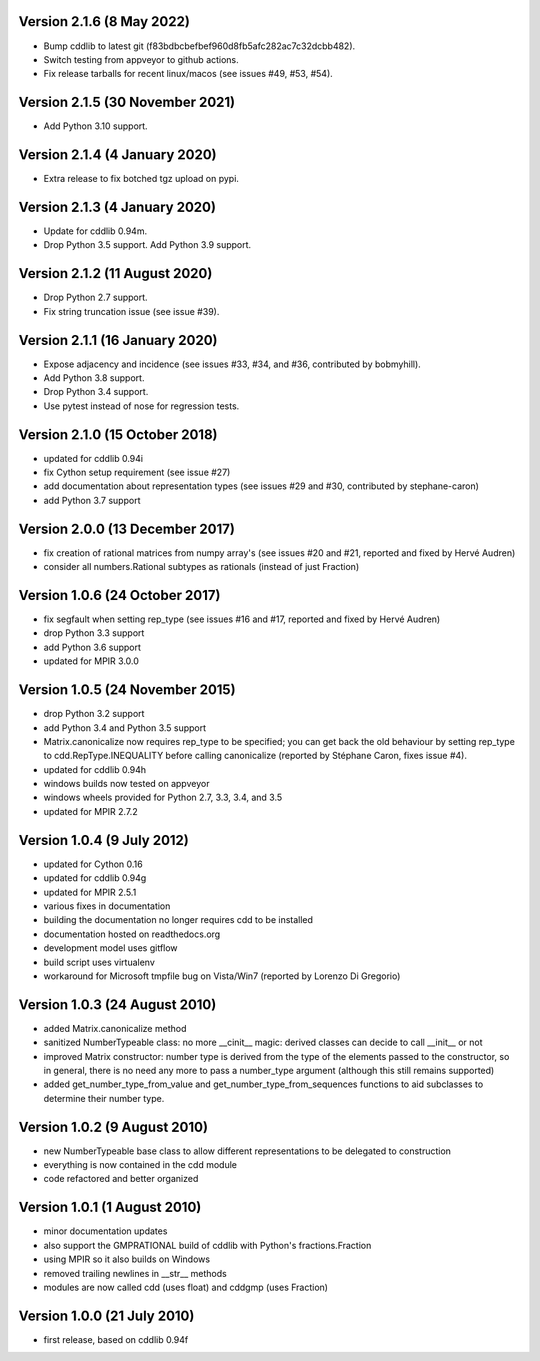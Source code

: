 Version 2.1.6 (8 May 2022)
--------------------------

* Bump cddlib to latest git (f83bdbcbefbef960d8fb5afc282ac7c32dcbb482).

* Switch testing from appveyor to github actions.

* Fix release tarballs for recent linux/macos (see issues #49, #53, #54).

Version 2.1.5 (30 November 2021)
--------------------------------

* Add Python 3.10 support.

Version 2.1.4 (4 January 2020)
------------------------------

* Extra release to fix botched tgz upload on pypi.

Version 2.1.3 (4 January 2020)
------------------------------

* Update for cddlib 0.94m.

* Drop Python 3.5 support. Add Python 3.9 support.

Version 2.1.2 (11 August 2020)
------------------------------

* Drop Python 2.7 support.

* Fix string truncation issue (see issue #39).

Version 2.1.1 (16 January 2020)
-------------------------------

* Expose adjacency and incidence (see issues #33, #34, and #36,
  contributed by bobmyhill).

* Add Python 3.8 support.

* Drop Python 3.4 support.

* Use pytest instead of nose for regression tests.

Version 2.1.0 (15 October 2018)
-------------------------------

* updated for cddlib 0.94i

* fix Cython setup requirement (see issue #27)

* add documentation about representation types (see issues #29 and
  #30, contributed by stephane-caron)

* add Python 3.7 support

Version 2.0.0 (13 December 2017)
--------------------------------

* fix creation of rational matrices from numpy array's (see issues #20
  and #21, reported and fixed by Hervé Audren)

* consider all numbers.Rational subtypes as rationals (instead of just
  Fraction)

Version 1.0.6 (24 October 2017)
-------------------------------

* fix segfault when setting rep_type (see issues #16 and #17, reported
  and fixed by Hervé Audren)
* drop Python 3.3 support
* add Python 3.6 support
* updated for MPIR 3.0.0

Version 1.0.5 (24 November 2015)
--------------------------------

* drop Python 3.2 support
* add Python 3.4 and Python 3.5 support
* Matrix.canonicalize now requires rep_type to be specified; you can
  get back the old behaviour by setting rep_type to
  cdd.RepType.INEQUALITY before calling canonicalize (reported by
  Stéphane Caron, fixes issue #4).
* updated for cddlib 0.94h
* windows builds now tested on appveyor
* windows wheels provided for Python 2.7, 3.3, 3.4, and 3.5
* updated for MPIR 2.7.2

Version 1.0.4 (9 July 2012)
---------------------------

* updated for Cython 0.16
* updated for cddlib 0.94g
* updated for MPIR 2.5.1
* various fixes in documentation
* building the documentation no longer requires cdd to be installed
* documentation hosted on readthedocs.org
* development model uses gitflow
* build script uses virtualenv
* workaround for Microsoft tmpfile bug on Vista/Win7 (reported by Lorenzo
  Di Gregorio)

Version 1.0.3 (24 August 2010)
------------------------------

* added Matrix.canonicalize method
* sanitized NumberTypeable class: no more __cinit__ magic: derived
  classes can decide to call __init__ or not
* improved Matrix constructor: number type is derived from the type of
  the elements passed to the constructor, so in general, there is no
  need any more to pass a number_type argument (although this still
  remains supported)
* added get_number_type_from_value and get_number_type_from_sequences
  functions to aid subclasses to determine their number type.

Version 1.0.2 (9 August 2010)
-----------------------------

* new NumberTypeable base class to allow different representations to be
  delegated to construction
* everything is now contained in the cdd module
* code refactored and better organized

Version 1.0.1 (1 August 2010)
-----------------------------

* minor documentation updates
* also support the GMPRATIONAL build of cddlib with Python's fractions.Fraction
* using MPIR so it also builds on Windows
* removed trailing newlines in __str__ methods
* modules are now called cdd (uses float) and cddgmp (uses Fraction)

Version 1.0.0 (21 July 2010)
----------------------------

* first release, based on cddlib 0.94f
